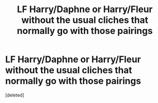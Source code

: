 #+TITLE: LF Harry/Daphne or Harry/Fleur without the usual cliches that normally go with those pairings

* LF Harry/Daphne or Harry/Fleur without the usual cliches that normally go with those pairings
:PROPERTIES:
:Score: 0
:DateUnix: 1620512820.0
:DateShort: 2021-May-09
:FlairText: Request
:END:
[deleted]

